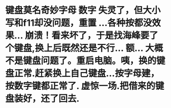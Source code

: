* 键盘莫名奇妙字母 数字 失灵了，但大小写和f11却没问题，重置 ...各种按都没效果... 崩溃！看来坏了，于是找海峰要了个键盘,换上后既然还是不行... 额... 大概不是键盘问题了。重启电脑。咦，换的键盘正常.赶紧换上自己键盘...按字母建，按数字键都正常了. 虚惊一场.把借来的键盘装好，还了回去.